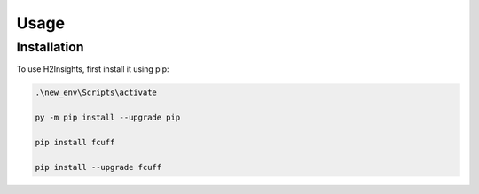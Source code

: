 Usage
=====

Installation
------------

To use H2Insights, first install it using pip:

.. code-block:: console
   
   .\new_env\Scripts\activate

   py -m pip install --upgrade pip
   
   pip install fcuff

   pip install --upgrade fcuff
